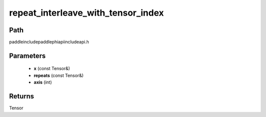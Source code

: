 .. _en_api_paddle_experimental_repeat_interleave_with_tensor_index:

repeat_interleave_with_tensor_index
-------------------------------

.. cpp:function:: Tensor repeat_interleave_with_tensor_index ( const Tensor & x , const Tensor & repeats , int axis ) ;


Path
:::::::::::::::::::::
paddle\include\paddle\phi\api\include\api.h

Parameters
:::::::::::::::::::::
	- **x** (const Tensor&)
	- **repeats** (const Tensor&)
	- **axis** (int)

Returns
:::::::::::::::::::::
Tensor
